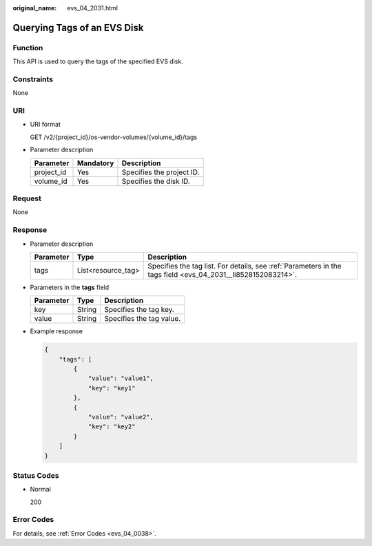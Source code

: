 :original_name: evs_04_2031.html

.. _evs_04_2031:

Querying Tags of an EVS Disk
============================

Function
--------

This API is used to query the tags of the specified EVS disk.

Constraints
-----------

None

URI
---

-  URI format

   GET /v2/{project_id}/os-vendor-volumes/{volume_id}/tags

-  Parameter description

   ========== ========= =========================
   Parameter  Mandatory Description
   ========== ========= =========================
   project_id Yes       Specifies the project ID.
   volume_id  Yes       Specifies the disk ID.
   ========== ========= =========================

Request
-------

None

Response
--------

-  Parameter description

   +-----------+--------------------+--------------------------------------------------------------------------------------------------------------+
   | Parameter | Type               | Description                                                                                                  |
   +===========+====================+==============================================================================================================+
   | tags      | List<resource_tag> | Specifies the tag list. For details, see :ref:`Parameters in the tags field <evs_04_2031__li8528152083214>`. |
   +-----------+--------------------+--------------------------------------------------------------------------------------------------------------+

-  .. _evs_04_2031__li8528152083214:

   Parameters in the **tags** field

   ========= ====== ========================
   Parameter Type   Description
   ========= ====== ========================
   key       String Specifies the tag key.
   value     String Specifies the tag value.
   ========= ====== ========================

-  Example response

   .. code-block::

      {
          "tags": [
              {
                  "value": "value1",
                  "key": "key1"
              },
              {
                  "value": "value2",
                  "key": "key2"
              }
          ]
      }

Status Codes
------------

-  Normal

   200

Error Codes
-----------

For details, see :ref:`Error Codes <evs_04_0038>`.

